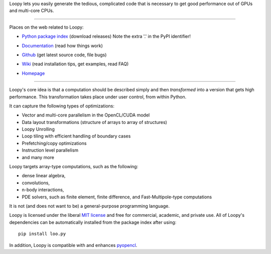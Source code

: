 Loopy lets you easily generate the tedious, complicated code that is necessary
to get good performance out of GPUs and multi-core CPUs.

----

Places on the web related to Loopy:

* `Python package index <http://pypi.python.org/pypi/loo.py>`_ (download releases) Note the extra '.' in the PyPI identifier!

  .. image:: https://badge.fury.io/py/loo.py.png
      :target: http://pypi.python.org/pypi/loo.py

* `Documentation <http://documen.tician.de/loopy>`_ (read how things work)
* `Github <http://github.com/inducer/loopy>`_ (get latest source code, file bugs)
* `Wiki <http://wiki.tiker.net/Loopy>`_ (read installation tips, get examples, read FAQ)
* `Homepage <http://mathema.tician.de/software/loopy>`_

----

Loopy's core idea is that a computation should be described simply and then
*transformed* into a version that gets high performance. This transformation
takes place under user control, from within Python.

It can capture the following types of optimizations:

* Vector and multi-core parallelism in the OpenCL/CUDA model
* Data layout transformations (structure of arrays to array of structures)
* Loopy Unrolling
* Loop tiling with efficient handling of boundary cases
* Prefetching/copy optimizations
* Instruction level parallelism
* and many more

Loopy targets array-type computations, such as the following:

* dense linear algebra,
* convolutions,
* n-body interactions,
* PDE solvers, such as finite element, finite difference, and
  Fast-Multipole-type computations

It is not (and does not want to be) a general-purpose programming language.

Loopy is licensed under the liberal `MIT license
<http://en.wikipedia.org/wiki/MIT_License>`_ and free for commercial, academic,
and private use. All of Loopy's dependencies can be automatically installed from
the package index after using::

    pip install loo.py

In addition, Loopy is compatible with and enhances
`pyopencl <http://mathema.tician.de/software/pyopencl>`_.

